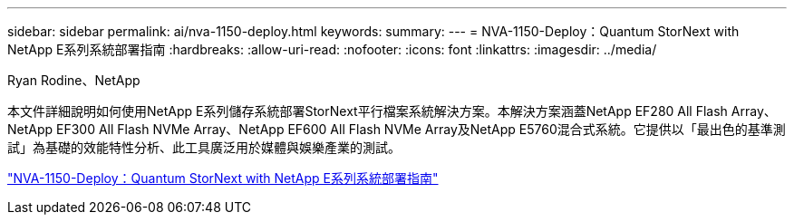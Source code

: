 ---
sidebar: sidebar 
permalink: ai/nva-1150-deploy.html 
keywords:  
summary:  
---
= NVA-1150-Deploy：Quantum StorNext with NetApp E系列系統部署指南
:hardbreaks:
:allow-uri-read: 
:nofooter: 
:icons: font
:linkattrs: 
:imagesdir: ../media/


Ryan Rodine、NetApp

[role="lead"]
本文件詳細說明如何使用NetApp E系列儲存系統部署StorNext平行檔案系統解決方案。本解決方案涵蓋NetApp EF280 All Flash Array、NetApp EF300 All Flash NVMe Array、NetApp EF600 All Flash NVMe Array及NetApp E5760混合式系統。它提供以「最出色的基準測試」為基礎的效能特性分析、此工具廣泛用於媒體與娛樂產業的測試。

link:https://www.netapp.com/pdf.html?item=/media/19429-nva-1150-deploy.pdf["NVA-1150-Deploy：Quantum StorNext with NetApp E系列系統部署指南"^]
